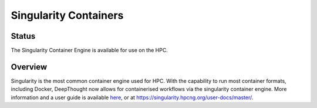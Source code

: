 ========================
Singularity Containers
========================
--------
Status
--------
The Singularity Container Engine is available for use on the HPC. 

---------
Overview
---------
.. _here: https://singularity.hpcng.org/user-docs/master/

Singularity is the most common container engine used for HPC.  With the capability to run most container formats, including Docker, 
DeepThought now allows for containerised workflows via the singularity container engine. More information and a user guide is available `here`_, or at https://singularity.hpcng.org/user-docs/master/. 